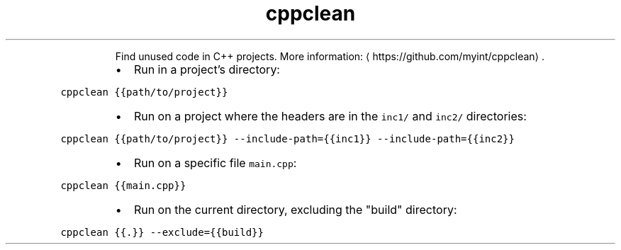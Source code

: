 .TH cppclean
.PP
.RS
Find unused code in C++ projects.
More information: \[la]https://github.com/myint/cppclean\[ra]\&.
.RE
.RS
.IP \(bu 2
Run in a project's directory:
.RE
.PP
\fB\fCcppclean {{path/to/project}}\fR
.RS
.IP \(bu 2
Run on a project where the headers are in the \fB\fCinc1/\fR and \fB\fCinc2/\fR directories:
.RE
.PP
\fB\fCcppclean {{path/to/project}} \-\-include\-path={{inc1}} \-\-include\-path={{inc2}}\fR
.RS
.IP \(bu 2
Run on a specific file \fB\fCmain.cpp\fR:
.RE
.PP
\fB\fCcppclean {{main.cpp}}\fR
.RS
.IP \(bu 2
Run on the current directory, excluding the "build" directory:
.RE
.PP
\fB\fCcppclean {{.}} \-\-exclude={{build}}\fR
